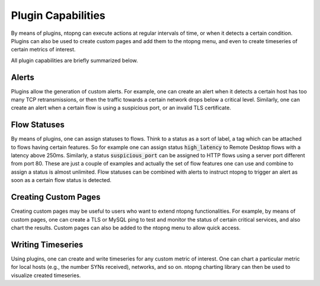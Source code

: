 Plugin Capabilities
-------------------

By means of plugins, ntopng can execute actions at regular intervals
of time, or when it detects a certain condition. Plugins can also be
used to create custom pages and add them to the ntopng menu, and even
to create timeseries of certain metrics of interest.

All plugin capabilities are briefly summarized below.

Alerts
~~~~~~

Plugins allow the generation of custom alerts. For example, one can
create an alert when it detects a certain host has too many TCP
retransmissions, or then the traffic towards a certain network drops
below a critical level. Similarly, one can create an alert when a
certain flow is using a suspicious port, or an invalid TLS
certificate.

Flow Statuses
~~~~~~~~~~~~~

By means of plugins, one can assign statuses to flows. Think
to a status as a sort of label, a tag which can be attached to flows
having certain features. So for example one can assign status
:code:`high_latency` to Remote Desktop flows with a latency above
250ms. Similarly, a status :code:`suspicious_port` can be assigned to
HTTP flows using a server port different from port 80. These are just
a couple of examples and actually the set of flow features one can use and
combine to assign a status is almost unlimited. Flow statuses can be
combined with alerts to instruct ntopng to trigger an alert as soon as
a certain flow status is detected.

Creating Custom Pages
~~~~~~~~~~~~~~~~~~~~~

Creating custom pages may be useful to users who want to extend
ntopng functionalities. For example, by means of custom pages, one can
create a TLS or MySQL ping to test and monitor the status of certain
critical services, and also chart the results. Custom pages can also
be added to the ntopng menu to allow quick access.

Writing Timeseries
~~~~~~~~~~~~~~~~~~

Using plugins, one can create and write timeseries for any custom
metric of interest. One can chart a particular metric for local hosts
(e.g., the number SYNs received), networks, and so on. ntopng charting
library can then be used to visualize created timeseries.

